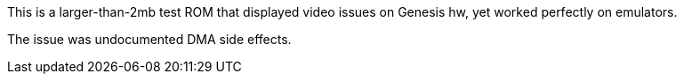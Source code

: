 This is a larger-than-2mb test ROM that displayed video issues on Genesis hw, yet worked
perfectly on emulators.

The issue was undocumented DMA side effects.
